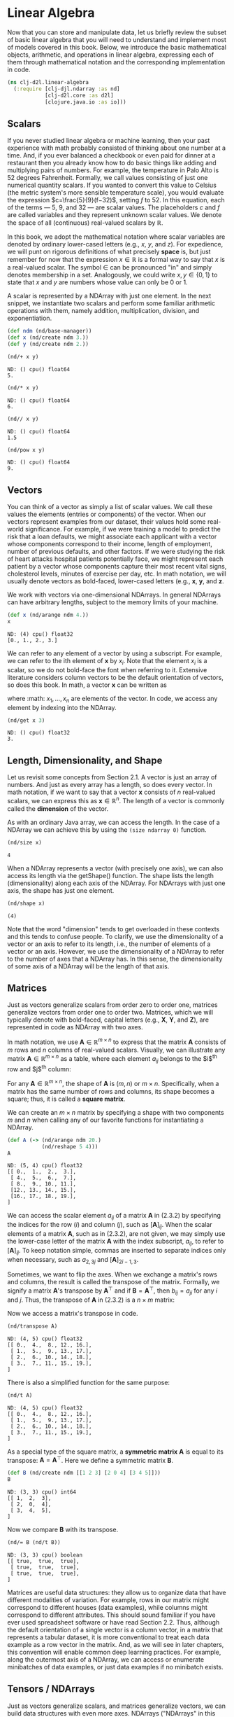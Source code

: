 #+PROPERTY: header-args    :tangle src/clj_d2l/linear_algebra.clj
#+LATEX_CLASS: article

* Linear Algebra

Now that you can store and manipulate data, let us briefly review the
subset of basic linear algebra that you will need to understand and
implement most of models covered in this book. Below, we introduce the
basic mathematical objects, arithmetic, and operations in linear
algebra, expressing each of them through mathematical notation and the
corresponding implementation in code.

#+begin_src clojure :results silent :exports both :eval no-export
(ns clj-d2l.linear-algebra
  (:require [clj-djl.ndarray :as nd]
            [clj-d2l.core :as d2l]
            [clojure.java.io :as io]))
#+end_src

** Scalars

If you never studied linear algebra or machine learning, then your
past experience with math probably consisted of thinking about one
number at a time. And, if you ever balanced a checkbook or even paid
for dinner at a restaurant then you already know how to do basic
things like adding and multiplying pairs of numbers. For example, the
temperature in Palo Alto is $52$ degrees Fahrenheit. Formally, we call
values consisting of just one numerical quantity scalars. If you
wanted to convert this value to Celsius (the metric system's more
sensible temperature scale), you would evaluate the expression
$c=\frac{5}{9}(f−32)$, setting $f$ to $52$. In this equation, each of
the terms — $5$, $9$, and $32$ — are scalar values. The placeholders
$c$ and $f$ are called variables and they represent unknown scalar
values. We denote the space of all (continuous) real-valued scalars by
$\mathbb{R}$.

In this book, we adopt the mathematical notation where scalar
variables are denoted by ordinary lower-cased letters (e.g., $x$, $y$,
and $z$). For expedience, we will punt on rigorous definitions of what
precisely *space* is, but just remember for now that the expression $x
\in \mathbb{R}$ is a formal way to say that $x$ is a real-valued
scalar. The symbol $\in$ can be pronounced "in" and simply denotes
membership in a set. Analogously, we could write $x, y \in \{0,1\}$ to
state that $x$ and $y$ are numbers whose value can only be $0$ or $1$.

A scalar is represented by a NDArray with just one element. In the
next snippet, we instantiate two scalars and perform some familiar
arithmetic operations with them, namely addition, multiplication,
division, and exponentiation.

#+begin_src clojure :results silent :exports both :eval no-export
(def ndm (nd/base-manager))
(def x (nd/create ndm 3.))
(def y (nd/create ndm 2.))
#+end_src

#+begin_src clojure :results pp :exports both :eval no-export
(nd/+ x y)
#+end_src

#+RESULTS:
: ND: () cpu() float64
: 5.

#+begin_src clojure :results pp :exports both :eval no-export
(nd/* x y)
#+end_src

#+RESULTS:
: ND: () cpu() float64
: 6.

#+begin_src clojure :results pp :exports both :eval no-export
(nd// x y)
#+end_src

#+RESULTS:
: ND: () cpu() float64
: 1.5

#+begin_src clojure :results pp :exports both :eval no-export
(nd/pow x y)
#+end_src

#+RESULTS:
: ND: () cpu() float64
: 9.

** Vectors

You can think of a vector as simply a list of scalar values. We call
these values the elements (entries or components) of the vector. When
our vectors represent examples from our dataset, their values hold
some real-world significance. For example, if we were training a model
to predict the risk that a loan defaults, we might associate each
applicant with a vector whose components correspond to their income,
length of employment, number of previous defaults, and other
factors. If we were studying the risk of heart attacks hospital
patients potentially face, we might represent each patient by a vector
whose components capture their most recent vital signs, cholesterol
levels, minutes of exercise per day, etc. In math notation, we will
usually denote vectors as bold-faced, lower-cased letters (e.g.,
$\mathbf{x}$, $\mathbf{y}$, and $\mathbf{z}$.

We work with vectors via one-dimensional NDArrays. In general NDArrays
can have arbitrary lengths, subject to the memory limits of your
machine.

#+begin_src clojure :results pp :exports both :eval no-export
(def x (nd/arange ndm 4.))
x
#+end_src

#+RESULTS:
: ND: (4) cpu() float32
: [0., 1., 2., 3.]

We can refer to any element of a vector by using a subscript. For
example, we can refer to the ith element of $\mathbf{x}$ by
$x_i$. Note that the element $x_i$ is a scalar, so we do not bold-face
the font when referring to it. Extensive literature considers column
vectors to be the default orientation of vectors, so does this
book. In math, a vector $\mathbf{x}$ can be written as

\begin{equation}
\mathbf{x} =  \begin{bmatrix} x_1 \\ x_2 \\ \vdots \\ x_n \end{bmatrix},
\end{equation}


where :math: $x_1, \ldots, x_n$ are elements of the vector. In code,
we access any element by indexing into the NDArray.


#+begin_src clojure :results pp :exports both :eval no-export
(nd/get x 3)
#+end_src

#+RESULTS:
: ND: () cpu() float32
: 3.

** Length, Dimensionality, and Shape


Let us revisit some concepts from Section 2.1. A vector is just an
array of numbers. And just as every array has a length, so does every
vector. In math notation, if we want to say that a vector $\mathbf{x}$
consists of $n$ real-valued scalars, we can express this as
$\mathbf{x} \in \mathbb{R}^n$. The length of a vector is commonly
called the *dimension* of the vector.

As with an ordinary Java array, we can access the length. In the case
of a NDArray we can achieve this by using the ~(size ndarray 0)~ function.


#+begin_src clojure :results pp :exports both
(nd/size x)
#+end_src

#+RESULTS:
: 4

When a NDArray represents a vector (with precisely one axis), we can
also access its length via the getShape() function. The shape lists
the length (dimensionality) along each axis of the NDArray. For
NDArrays with just one axis, the shape has just one element.

#+begin_src clojure :results pp :exports both :eval no-export
(nd/shape x)
#+end_src

#+RESULTS:
: (4)

Note that the word "dimension" tends to get overloaded in these
contexts and this tends to confuse people. To clarify, we use the
dimensionality of a vector or an axis to refer to its length, i.e.,
the number of elements of a vector or an axis. However, we use the
dimensionality of a NDArray to refer to the number of axes that a
NDArray has. In this sense, the dimensionality of some axis of a
NDArray will be the length of that axis.

** Matrices

Just as vectors generalize scalars from order zero to order one,
matrices generalize vectors from order one to order two. Matrices,
which we will typically denote with bold-faced, capital letters (e.g.,
$\mathbf{X}$, $\mathbf{Y}$, and $\mathbf{Z}$), are represented in code
as NDArray with two axes.

In math notation, we use $\mathbf{A} \in \mathbb{R}^{m \times n}$ to
express that the matrix $\mathbf{A}$ consists of $m$ rows and $n$
columns of real-valued scalars. Visually, we can illustrate any matrix
$\mathbf{A} \in \mathbb{R}^{m \times n}$ as a table, where each
element $a_{ij}$ belongs to the $i$^{th} row and $j$^{th} column:

\begin{equation}
  \mathbf{A}=
  \begin{bmatrix}
    a_{11} & a_{12} & \cdots & a_{1n} \\
    a_{21} & a_{22} & \cdots & a_{2n} \\
    \vdots & \vdots & \ddots & \vdots \\
    a_{m1} & a_{m2} & \cdots & a_{mn} \\
  \end{bmatrix}.
\end{equation}

For any $\mathbf{A} \in \mathbb{R}^{m \times n}$, the shape of
$\mathbf{A}$ is $(m, n)$ or $m \times n$. Specifically, when a matrix
has the same number of rows and columns, its shape becomes a square;
thus, it is called a *square matrix*.

We can create an $m \times n$ matrix by specifying a shape with two
components $m$ and $n$ when calling any of our favorite functions for
instantiating a NDArray.

#+begin_src clojure :results pp :exports both
(def A (-> (nd/arange ndm 20.)
           (nd/reshape 5 4)))
A
#+end_src

#+RESULTS:
: ND: (5, 4) cpu() float32
: [[ 0.,  1.,  2.,  3.],
:  [ 4.,  5.,  6.,  7.],
:  [ 8.,  9., 10., 11.],
:  [12., 13., 14., 15.],
:  [16., 17., 18., 19.],
: ]

We can access the scalar element $a_{ij}$ of a matrix $\mathbf{A}$ in
(2.3.2) by specifying the indices for the row ($i$) and column ($j$),
such as $[\mathbf{A}]_{ij}$. When the scalar elements of a matrix
$\mathbf{A}$, such as in (2.3.2), are not given, we may simply use the
lower-case letter of the matrix $\mathbf{A}$ with the index subscript,
$a_{ij}$, to refer to $[\mathbf{A}]_{ij}$. To keep notation simple,
commas are inserted to separate indices only when necessary, such as
$a_{2,3j}$ and $[\mathbf{A}]_{2i−1,3}$.

Sometimes, we want to flip the axes. When we exchange a matrix's rows
and columns, the result is called the transpose of the
matrix. Formally, we signify a matrix $\mathbf{A}$'s transpose by
$\mathbf{A}^\top$ and if $\mathbf{B}=\mathbf{A}^\top$, then
$b_{ij}=a_{ji}$ for any $i$ and $j$. Thus, the transpose of
$\mathbf{A}$ in (2.3.2) is a $n \times m$ matrix:

\begin{equation}
  \mathbf{A}^\top =
  \begin{bmatrix}
    a_{11} & a_{21} & \dots  & a_{m1} \\
    a_{12} & a_{22} & \dots  & a_{m2} \\
    \vdots & \vdots & \ddots  & \vdots \\
    a_{1n} & a_{2n} & \dots  & a_{mn}
  \end{bmatrix}.
\end{equation}

Now we access a matrix's transpose in code.

#+begin_src clojure :results pp :exports both :eval no-export
(nd/transpose A)
#+end_src

#+RESULTS:
: ND: (4, 5) cpu() float32
: [[ 0.,  4.,  8., 12., 16.],
:  [ 1.,  5.,  9., 13., 17.],
:  [ 2.,  6., 10., 14., 18.],
:  [ 3.,  7., 11., 15., 19.],
: ]

There is also a simplified function for the same purpose:

#+begin_src clojure :results pp :exports both :eval no-export
(nd/t A)
#+end_src

#+RESULTS:
: ND: (4, 5) cpu() float32
: [[ 0.,  4.,  8., 12., 16.],
:  [ 1.,  5.,  9., 13., 17.],
:  [ 2.,  6., 10., 14., 18.],
:  [ 3.,  7., 11., 15., 19.],
: ]

As a special type of the square matrix, a *symmetric matrix*
$\mathbf{A}$ is equal to its transpose:
$\mathbf{A}=\mathbf{A}^\top$. Here we define a symmetric matrix
$\mathbf{B}$.

#+begin_src clojure :results pp :exports both :eval no-export
(def B (nd/create ndm [[1 2 3] [2 0 4] [3 4 5]]))
B
#+end_src

#+RESULTS:
: ND: (3, 3) cpu() int64
: [[ 1,  2,  3],
:  [ 2,  0,  4],
:  [ 3,  4,  5],
: ]

Now we compare $\mathbf{B}$ with its transpose.

#+begin_src clojure :results pp :exports both :eval no-export
(nd/= B (nd/t B))
#+end_src

#+RESULTS:
: ND: (3, 3) cpu() boolean
: [[ true,  true,  true],
:  [ true,  true,  true],
:  [ true,  true,  true],
: ]

Matrices are useful data structures: they allow us to organize data
that have different modalities of variation. For example, rows in our
matrix might correspond to different houses (data examples), while
columns might correspond to different attributes. This should sound
familiar if you have ever used spreadsheet software or have read
Section 2.2. Thus, although the default orientation of a single vector
is a column vector, in a matrix that represents a tabular dataset, it
is more conventional to treat each data example as a row vector in the
matrix. And, as we will see in later chapters, this convention will
enable common deep learning practices. For example, along the
outermost axis of a NDArray, we can access or enumerate minibatches of
data examples, or just data examples if no minibatch exists.

** Tensors / NDArrays

Just as vectors generalize scalars, and matrices generalize vectors,
we can build data structures with even more axes. NDArrays ("NDArrays"
in this subsection refer to algebraic objects) give us a generic way
of describing $n$-dimensional arrays with an arbitrary number of
axes. Vectors, for example, are first-order NDArrays, and matrices are
second-order NDArrays. NDArrays are denoted with capital letters of a
special font face (e.g., $\mathbf{X}$, $\mathbf{Y}$, and $\mathbf{Z}$)
and their indexing mechanism (e.g., $x_{ijk}$ and $[X]_{1,2i−1,3}$) is
similar to that of matrices.

NDArrays will become more important when we start working with images,
which arrive as $n$-dimensional arrays with 3 axes corresponding to
the height, width, and a channel axis for stacking the color channels
(red, green, and blue). For now, we will skip over higher order
NDArrays and focus on the basics.

#+begin_src clojure :results pp :exports both :eval no-export
(def X (-> (nd/arange ndm 24.)
           (nd/reshape 2 3 4)))
X
#+end_src

#+RESULTS:
#+begin_example
ND: (2, 3, 4) cpu() float32
[[[ 0.,  1.,  2.,  3.],
  [ 4.,  5.,  6.,  7.],
  [ 8.,  9., 10., 11.],
 ],
 [[12., 13., 14., 15.],
  [16., 17., 18., 19.],
  [20., 21., 22., 23.],
 ],
]
#+end_example


** Basic Properties of Tensor Arithmetic

Scalars, vectors, matrices, and NDArrays ("NDArrays" in this
subsection refer to algebraic objects) of an arbitrary number of axes
have some nice properties that often come in handy. For example, you
might have noticed from the definition of an elementwise operation
that any elementwise unary operation does not change the shape of its
operand. Similarly, given any two NDArrays with the same shape, the
result of any binary elementwise operation will be a NDArray of that
same shape. For example, adding two matrices of the same shape
performs elementwise addition over these two matrices.

#+begin_src clojure :results silent :exports both :eval no-export
(def A (-> (nd/arange ndm 20.)
           (nd/reshape 5 4)))
(def B (nd/duplicate A))
#+end_src

#+begin_src clojure :results pp :exports both :eval no-export
A
#+end_src


#+RESULTS:
: ND: (5, 4) cpu() float32
: [[ 0.,  1.,  2.,  3.],
:  [ 4.,  5.,  6.,  7.],
:  [ 8.,  9., 10., 11.],
:  [12., 13., 14., 15.],
:  [16., 17., 18., 19.],
: ]

#+begin_src clojure :results pp :exports both :eval no-export
B
#+end_src

#+RESULTS:
: ND: (5, 4) cpu() float32
: [[ 0.,  1.,  2.,  3.],
:  [ 4.,  5.,  6.,  7.],
:  [ 8.,  9., 10., 11.],
:  [12., 13., 14., 15.],
:  [16., 17., 18., 19.],
: ]

#+begin_src clojure :results pp :exports both :eval no-export
(nd/+ A B)
#+end_src

#+RESULTS:
: ND: (5, 4) cpu() float32
: [[ 0.,  2.,  4.,  6.],
:  [ 8., 10., 12., 14.],
:  [16., 18., 20., 22.],
:  [24., 26., 28., 30.],
:  [32., 34., 36., 38.],
: ]

Specifically, elementwise multiplication of two matrices is called
their Hadamard product (math notation $\odot$). Consider matrix
$\mathbf{B} \in \mathbb{R}^{m \times n}$ whose element of row $i$ and
column $j$ is $b_{ij}$. The Hadamard product of matrices $\mathbf{A}$
(defined in (2.3.2)) and $\mathbf{B}$

\begin{equation}
   \mathbf{A} \odot \mathbf{B} =
   \begin{bmatrix}
       a_{11}  b_{11} & a_{12}  b_{12} & \dots  & a_{1n}  b_{1n} \\
       a_{21}  b_{21} & a_{22}  b_{22} & \dots  & a_{2n}  b_{2n} \\
       \vdots & \vdots & \ddots & \vdots \\
       a_{m1}  b_{m1} & a_{m2}  b_{m2} & \dots  & a_{mn}  b_{mn}
   \end{bmatrix}.
\end{equation}

#+begin_src clojure :results pp :exports both :eval no-export
(nd/* A B)
#+end_src

#+RESULTS:
: ND: (5, 4) cpu() float32
: [[  0.,   1.,   4.,   9.],
:  [ 16.,  25.,  36.,  49.],
:  [ 64.,  81., 100., 121.],
:  [144., 169., 196., 225.],
:  [256., 289., 324., 361.],
: ]

Multiplying or adding a NDArray by a scalar also does not change the
shape of the NDArray, where each element of the operand NDArray will
be added or multiplied by the scalar.

#+begin_src clojure :results pp :exports both :eval no-export
(def a 2)
(def X (-> (nd/arange ndm 24.)
           (nd/reshape 2 3 4)))
(nd/+ X a)
#+end_src

#+RESULTS:
#+begin_example
ND: (2, 3, 4) cpu() float32
[[[ 2.,  3.,  4.,  5.],
  [ 6.,  7.,  8.,  9.],
  [10., 11., 12., 13.],
 ],
 [[14., 15., 16., 17.],
  [18., 19., 20., 21.],
  [22., 23., 24., 25.],
 ],
]
#+end_example

#+begin_src clojure :results pp :exports both :eval no-export
(nd/shape (nd/* X a))
#+end_src

#+RESULTS:
: (2, 3, 4)


** Reduction
:PROPERTIES:
:CUSTOM_ID: lin-alg-reduction
:END:

One useful operation that we can perform with arbitrary NDArrays is to
calculate the sum of their elements. In mathematical notation, we
express sums using the $\sum$ symbol. To express the sum of the
elements in a vector $x$ of length $d$, we write $\sum^d_{i=1}
x_i$. In code, we can just call the function for calculating the sum.

#+begin_src clojure :results pp :exports both :eval no-export
(def x (nd/arange ndm 4.))
x
#+end_src

#+RESULTS:
: ND: (4) cpu() float32
: [0., 1., 2., 3.]

#+begin_src clojure :results pp :exports both :eval no-export
(nd/sum x)
#+end_src

#+RESULTS:
: ND: () cpu() float32
: 6.

We can express sums over the elements of NDArrays of arbitrary
shape. For example, the sum of the elements of an $m \times n$ matrix
$\mathbf{A}$ could be written $\sum^m_{i=1} \sum^n_{j=1} a_{ij}$.

#+begin_src clojure :results pp :exports both :eval no-export
(nd/shape A)
#+end_src

#+RESULTS:
: (5, 4)

#+begin_src clojure :results pp :exports both :eval no-export
(nd/sum A)
#+end_src

#+RESULTS:
: ND: () cpu() float32
: 190.

By default, invoking the function for calculating the sum reduces a
NDArray along all its axes to a scalar. We can also specify the axes
along which the NDArray is reduced via summation. Take matrices as an
example. To reduce the row dimension (axis 0) by summing up elements
of all the rows, we specify ~[0]~ when invoking the function. Since the
input matrix reduces along axis 0 to generate the output vector, the
dimension of axis 0 of the input is lost in the output shape.

#+begin_src clojure :results pp :exports both :eval no-export
(def A-sum-axis0 (nd/sum A [0]))
A-sum-axis0
#+end_src

#+RESULTS:
: ND: (4) cpu() float32
: [40., 45., 50., 55.]

#+begin_src clojure :results pp :exports both :eval no-export
(nd/shape A-sum-axis0)
#+end_src

#+RESULTS:
: (4)

Specifying ~[1]~ will reduce the column dimension (axis 1) by summing up
elements of all the columns. Thus, the dimension of axis 1 of the
input is lost in the output shape.

#+begin_src clojure :results pp :exports both :eval no-export
(def A-sum-axis1 (nd/sum A [1]))
A-sum-axis1
#+end_src

#+RESULTS:
: ND: (5) cpu() float32
: [ 6., 22., 38., 54., 70.]

#+begin_src clojure :results pp :exports both :eval no-export
(nd/shape A-sum-axis1)
#+end_src

#+RESULTS:
: (5)

Reducing a matrix along both rows and columns via summation is
equivalent to summing up all the elements of the matrix.

#+begin_src clojure :results pp :exports both :eval no-export
(nd/sum A [0 1])
#+end_src

#+RESULTS:
: ND: () cpu() float32
: 190.

A related quantity is the *mean*, which is also called the average. We
calculate the mean by dividing the sum by the total number of
elements. In code, we could just call the function for calculating the
mean on NDArrays of arbitrary shape.

#+begin_src clojure :results pp :exports both :eval no-export
(nd/mean A)
#+end_src

#+RESULTS:
: ND: () cpu() float32
: 9.5

#+begin_src clojure :results pp :exports both :eval no-export
(nd// (nd/sum A) (nd/size A))
#+end_src

#+RESULTS:
: ND: () cpu() float32
: 9.5

Likewise, the function for calculating the mean can also reduce a
NDArray along the specified axes.

#+begin_src clojure :results pp :exports both :eval no-export
(nd/mean A [0])
#+end_src

#+RESULTS:
: ND: (4) cpu() float32
: [ 8.,  9., 10., 11.]

#+begin_src clojure :results pp :exports both :eval no-export
(nd/shape A)
#+end_src

#+RESULTS:
: (5, 4)


#+begin_src clojure :results pp :exports both :eval no-export
(nd// (nd/sum A [0]) (nd/get (nd/shape A) 0))
#+end_src

#+RESULTS:
: ND: (4) cpu() float32
: [ 8.,  9., 10., 11.]


*** Non-Reduction Sum
:PROPERTIES:
:CUSTOM_ID: lin-alg-non-reduction
:END:

However, sometimes it can be useful to keep the number of axes
unchanged when invoking the function for calculating the sum or mean.

#+begin_src clojure :results pp :exports both :eval no-export
(def sum-A (nd/sum A [1] true))
sum-A
#+end_src

#+RESULTS:
: ND: (5, 1) cpu() float32
: [[ 6.],
:  [22.],
:  [38.],
:  [54.],
:  [70.],
: ]

For instance, since ~sum-A~ still keeps its two axes after summing each
row, we can divide ~A~ by ~sum-A~ with broadcasting.

#+begin_src clojure :results pp :exports both :eval no-export
(nd// A sum-A)
#+end_src

#+RESULTS:
: ND: (5, 4) cpu() float32
: [[0.    , 0.1667, 0.3333, 0.5   ],
:  [0.1818, 0.2273, 0.2727, 0.3182],
:  [0.2105, 0.2368, 0.2632, 0.2895],
:  [0.2222, 0.2407, 0.2593, 0.2778],
:  [0.2286, 0.2429, 0.2571, 0.2714],
: ]

If we want to calculate the cumulative sum of elements of A along some
axis, say axis 0 (row by row), we can call the ~cumsum~ function. This
function will not reduce the input NDArray along any axis.

#+begin_src clojure :results pp :exports both :eval no-export
A
#+end_src

#+RESULTS:
: ND: (5, 4) cpu() float32
: [[ 0.,  1.,  2.,  3.],
:  [ 4.,  5.,  6.,  7.],
:  [ 8.,  9., 10., 11.],
:  [12., 13., 14., 15.],
:  [16., 17., 18., 19.],
: ]


#+begin_src clojure :results pp :exports both :eval no-export
(nd/cumsum A 0)
#+end_src

#+RESULTS:
: ND: (5, 4) cpu() float32
: [[ 0.,  1.,  2.,  3.],
:  [ 4.,  6.,  8., 10.],
:  [12., 15., 18., 21.],
:  [24., 28., 32., 36.],
:  [40., 45., 50., 55.],
: ]

#+begin_src clojure :results pp :exports both :eval no-export
(nd/cumsum A 1)
#+end_src

#+RESULTS:
: ND: (5, 4) cpu() float32
: [[ 0.,  1.,  3.,  6.],
:  [ 4.,  9., 15., 22.],
:  [ 8., 17., 27., 38.],
:  [12., 25., 39., 54.],
:  [16., 33., 51., 70.],
: ]


** Dot Products

So far, we have only performed elementwise operations, sums, and
averages. And if this was all we could do, linear algebra probably
would not deserve its own section. However, one of the most
fundamental operations is the dot product. Given two vectors $x,y \in
\mathbb{R}^d$, their dot product $x^\top y$ (or $\langle x,y \rangle$)
is a sum over the products of the elements at the same position:
$x^\top y = \sum^d_{i=1} x_i y_i$.

#+begin_src clojure :results pp :exports both :eval no-export
(def y (nd/ones ndm [4]))
#+end_src

#+begin_src clojure :results pp :exports both :eval no-export
x
#+end_src

#+RESULTS:
: ND: (4) cpu() float32
: [0., 1., 2., 3.]

#+begin_src clojure :results pp :exports both :eval no-export
y
#+end_src

#+RESULTS:
: ND: (4) cpu() float32
: [1., 1., 1., 1.]

#+begin_src clojure :results pp :exports both :eval no-export
(nd/dot x y)
#+end_src

#+RESULTS:
: ND: () cpu() float32
: 6.

Note that we can express the dot product of two vectors equivalently
by performing an elementwise multiplication and then a sum:

#+begin_src clojure :results pp :exports both :eval no-export
(nd/sum (nd/* x y))
#+end_src

#+RESULTS:
: ND: () cpu() float32
: 6.

Dot products are useful in a wide range of contexts. For example,
given some set of values, denoted by a vector $x \in \mathbb{R}^d$ and
a set of weights denoted by $w \in \mathbb{R}^d$, the weighted sum of
the values in $x$ according to the weights $w$ could be expressed as
the dot product $x^\top w$. When the weights are non-negative and sum
to one (i.e., ($\sum^d_{i=1} w_i = 1$)), the dot product expresses a
weighted average. After normalizing two vectors to have the unit
length, the dot products express the cosine of the angle between
them. We will formally introduce this notion of length later in this
section.

** Matrix-Vector Products

Now that we know how to calculate dot products, we can begin to
understand matrix-vector products. Recall the matrix $\mathbf{A} \in
\mathbb{R}^{m \times n}$ and the vector $x \in \mathbb{R}^n$ defined
and visualized in (2.3.2) and (2.3.1) respectively. Let us start off
by visualizing the matrix $\mathbf{A}$ in terms of its row vectors

\begin{equation}
  \mathbf{A}=
  \begin{bmatrix}
    \mathbf{a}^\top_{1} \\
    \mathbf{a}^\top_{2} \\
    \vdots \\
    \mathbf{a}^\top_m \\
  \end{bmatrix},
\end{equation}

where each $\mathbf{a}^\top_i \in \mathbb{R}^n$ is a row vector
representing the $i$^{th} row of the matrix $\mathbf{A}$. The
matrix-vector product $\mathbf{A}\mathbf{x}$ is simply a column vector
of length $m$, whose $i$^{th} element is the dot product
$\mathbf{a}^top_i \mathbf{x}$:

\begin{equation}
  \mathbf{A}\mathbf{x}
  = \begin{bmatrix}
    \mathbf{a}^\top_{1} \\
    \mathbf{a}^\top_{2} \\
    \vdots \\
    \mathbf{a}^\top_m \\
  \end{bmatrix}\mathbf{x}
  = \begin{bmatrix}
    \mathbf{a}^\top_{1} \mathbf{x}  \\
    \mathbf{a}^\top_{2} \mathbf{x} \\
    \vdots\\
    \mathbf{a}^\top_{m} \mathbf{x}\\
  \end{bmatrix}.
\end{equation}

We can think of multiplication by a matrix $\mathbf{A} \in
\mathbb{R}^{m \times n}$ as a transformation that projects vectors
from $\mathbb{R}^n$ to $\mathbb{R}^m$. These transformations turn out
to be remarkably useful. For example, we can represent rotations as
multiplications by a square matrix. As we will see in subsequent
chapters, we can also use matrix-vector products to describe the most
intensive calculations required when computing each layer in a neural
network given the values of the previous layer.

Expressing matrix-vector products in code with NDArrays, we use the
same dot function as for dot products. When we call ~(nd/dot A x)~ with
a matrix $\mathbf{A}$ and a vector $\mathbf{x}$, the matrix-vector
product is performed. Note that the column dimension of $\mathbf{A}$
(its length along axis 1) must be the same as the dimension of
$\mathbf{x}$ (its length).

#+begin_src clojure :results pp :exports both :eval no-export
(nd/shape A)
#+end_src

#+RESULTS:
: (5, 4)

#+begin_src clojure :results pp :exports both :eval no-export
(nd/shape x)
#+end_src

#+RESULTS:
: (4)

#+begin_src clojure :results pp :exports both :eval no-export
(nd/dot A x)
#+end_src

#+RESULTS:
: ND: (5) cpu() float32
: [ 14.,  38.,  62.,  86., 110.]


** Matrix-Matrix Multiplication

If you have gotten the hang of dot products and matrix-vector
products, then matrix-matrix multiplication should be straightforward.

Say that we have two matrices $\mathbf{A} \in \mathbb{R}^{n \times k}$
and $\mathbf{B} \in \mathbb{R}^{k \times m}$:

\begin{equation}
   \mathbf{A}=\begin{bmatrix}
    a_{11} & a_{12} & \cdots & a_{1k} \\
    a_{21} & a_{22} & \cdots & a_{2k} \\
   \vdots & \vdots & \ddots & \vdots \\
    a_{n1} & a_{n2} & \cdots & a_{nk} \\
   \end{bmatrix},\quad
   \mathbf{B}=\begin{bmatrix}
    b_{11} & b_{12} & \cdots & b_{1m} \\
    b_{21} & b_{22} & \cdots & b_{2m} \\
   \vdots & \vdots & \ddots & \vdots \\
    b_{k1} & b_{k2} & \cdots & b_{km} \\
   \end{bmatrix}.
\end{equation}

Denote by $\mathbf{a}^\top_i \in \mathbb{R}^k$ the row vector
representing the $i$^{th} row of the matrix $\mathbf{A}$, and let
$\mathbf{b}_j \in \mathbb{R}^k$ be the column vector from the $j$^{th}
column of the matrix $\mathbf{B}$. To produce the matrix product
$\mathbf{C}=\mathbf{AB}$, it is easiest to think of $\mathbf{A}$ in
terms of its row vectors and $\mathbf{B}$ in terms of its column
vectors:

\begin{equation}
   \mathbf{A}=
   \begin{bmatrix}
   \mathbf{a}^\top_{1} \\
   \mathbf{a}^\top_{2} \\
   \vdots \\
   \mathbf{a}^\top_n \\
   \end{bmatrix},
   \quad \mathbf{B}=\begin{bmatrix}
    \mathbf{b}_{1} & \mathbf{b}_{2} & \cdots & \mathbf{b}_{m} \\
   \end{bmatrix}.
\end{equation}

Then the matrix product $\mathbf{C} \in \mathbb{R}^{n \times m}$ is
produced as we simply compute each element $c_{ij}$ as the dot product
$\mathbf{a}^\top_i \mathbf{b}_j$:

\begin{equation}
   \mathbf{C} = \mathbf{AB} = \begin{bmatrix}
   \mathbf{a}^\top_{1} \\
   \mathbf{a}^\top_{2} \\
   \vdots \\
   \mathbf{a}^\top_n \\
   \end{bmatrix}
   \begin{bmatrix}
    \mathbf{b}_{1} & \mathbf{b}_{2} & \cdots & \mathbf{b}_{m} \\
   \end{bmatrix}
   = \begin{bmatrix}
   \mathbf{a}^\top_{1} \mathbf{b}_1 & \mathbf{a}^\top_{1}\mathbf{b}_2& \cdots & \mathbf{a}^\top_{1} \mathbf{b}_m \\
    \mathbf{a}^\top_{2}\mathbf{b}_1 & \mathbf{a}^\top_{2} \mathbf{b}_2 & \cdots & \mathbf{a}^\top_{2} \mathbf{b}_m \\
    \vdots & \vdots & \ddots &\vdots\\
   \mathbf{a}^\top_{n} \mathbf{b}_1 & \mathbf{a}^\top_{n}\mathbf{b}_2& \cdots& \mathbf{a}^\top_{n} \mathbf{b}_m
   \end{bmatrix}.
\end{equation}

We can think of the matrix-matrix multiplication $\mathbf{AB}$ as
simply performing $m$ matrix-vector products and stitching the results
together to form an $n \times m$ matrix. In the following snippet, we
perform matrix multiplication on $\mathbf{A}$ and $\mathbf{B}$. Here,
$\mathbf{A}$ is a matrix with 5 rows and 4 columns, and $\mathbf{B}$
is a matrix with 4 rows and 3 columns. After multiplication, we obtain
a matrix with 5 rows and 3 columns.

#+begin_src clojure :results pp :exports both :eval no-export
(def B (nd/ones ndm [4 3]))
B
#+end_src

#+RESULTS:
: ND: (4, 3) cpu() float32
: [[1., 1., 1.],
:  [1., 1., 1.],
:  [1., 1., 1.],
:  [1., 1., 1.],
: ]

#+begin_src clojure :results pp :exports both :eval no-export
A
#+end_src

#+RESULTS:
: ND: (5, 4) cpu() float32
: [[ 0.,  1.,  2.,  3.],
:  [ 4.,  5.,  6.,  7.],
:  [ 8.,  9., 10., 11.],
:  [12., 13., 14., 15.],
:  [16., 17., 18., 19.],
: ]

#+begin_src clojure :results pp :exports both :eval no-export
(nd/dot A B)
#+end_src

#+RESULTS:
: ND: (5, 3) cpu() float32
: [[ 6.,  6.,  6.],
:  [22., 22., 22.],
:  [38., 38., 38.],
:  [54., 54., 54.],
:  [70., 70., 70.],
: ]

Matrix-matrix multiplication can be simply called matrix
multiplication, and should not be confused with the Hadamard product.


** Norms

Some of the most useful operators in linear algebra are
norms. Informally, the *norm of a vector* tells us how big a vector
is. The notion of size under consideration here concerns not
dimensionality but rather the magnitude of the components.

In linear algebra, a vector norm is a function $f$ that maps a vector
to a scalar, satisfying a handful of properties. Given any vector
$\mathbf{x}$, the first property says that if we scale all the
elements of a vector by a constant factor $\alpha$, its norm also
scales by the absolute value of the same constant factor:

\begin{equation}
f(\alpha \mathbf{x}) = |\alpha| f(\mathbf{x}).
\end{equation}

The second property is the familiar triangle inequality:

\begin{equation}
f(\mathbf{x} + \mathbf{y}) \leq f(\mathbf{x}) + f(\mathbf{y}).
\end{equation}

The third property simply says that the norm must be non-negative:

\begin{equation}
f(\mathbf{x}) \geq 0.
\end{equation}

That makes sense, as in most contexts the smallest size for anything
is 0. The final property requires that the smallest norm is achieved
and only achieved by a vector consisting of all zeros.

\begin{equation}
\forall i, [\mathbf{x}]_i = 0 \Leftrightarrow f(\mathbf{x})=0.
\end{equation}

You might notice that norms sound a lot like measures of distance. And
if you remember Euclidean distances (think Pythagoras' theorem) from
grade school, then the concepts of non-negativity and the triangle
inequality might ring a bell. In fact, the Euclidean distance is a
norm: specifically it is the $L_2$ norm. Suppose that the elements in
the $n$-dimensional vector $\mathbf{x}$ are $x_1, \ldots, x_n$. The
$L_2$ norm of $\mathbf{x}$ is the square root of the sum of the
squares of the vector elements:

\begin{equation}
\|\mathbf{x}\|_2 = \sqrt{\sum_{i=1}^n x_i^2},
\end{equation}

where the subscript $2$ is often omitted in $L_2$ norms, i.e.,
$\|\mathbf{x}\|$ is equivalent to $\|\mathbf{x}\|_2$. In code, we can
calculate the $L_2$ norm of a vector as follows.

#+begin_src clojure :results silent :eval no-export
(defn l2norm [ndarray]
  (-> ndarray
      (nd/pow 2)
      (nd/sum)
      (nd/sqrt)))
#+end_src

#+begin_src clojure :results pp :exports both :eval no-export
(def u (nd/create ndm [3. -4.]))
u
#+end_src

#+RESULTS:
: ND: (2) cpu() float64
: [ 3., -4.]

#+begin_src clojure :results pp :exports both :eval no-export
(l2norm u)
#+end_src

#+RESULTS:
: ND: () cpu() float64
: 5.

In deep learning, we work more often with the squared $L_2$ norm. You
will also frequently encounter the $L_1$ norm, which is expressed as
the sum of the absolute values of the vector elements:

\begin{equation}
\|\mathbf{x}\|_1 = \sum_{i=1}^n \left|x_i \right|.
\end{equation}

As compared with the $L_2$ norm, it is less influenced by outliers. To
calculate the $L_1$ norm, we compose the absolute value function with
a sum over the elements.

#+begin_src clojure :results pp :exports both :eval no-export
(nd/sum (nd/abs u))
#+end_src

#+RESULTS:
: ND: () cpu() float64
: 7.

Both the $L_2$ norm and the $L_1$ norm are special cases of the more
general $L_p$ norm:

\begin{equation}
\|\mathbf{x}\|_p = \left(\sum_{i=1}^n \left|x_i \right|^p \right)^{1/p}.
\end{equation}

Analogous to $L_2$ norms of vectors, the Frobenius norm of a matrix
$\mathbf{X} \in \mathbb{R}^{m \times n}$ is the square root of the sum
of the squares of the matrix elements:

\begin{equation}
\|\mathbf{X}\|_F = \sqrt{\sum_{i=1}^m \sum_{j=1}^n x_{ij}^2}.
\end{equation}

The Frobenius norm satisfies all the properties of vector norms. It
behaves as if it were an $L_2$ norm of a matrix-shaped
vector. Invoking the following function will calculate the Frobenius
norm of a matrix.

#+begin_src clojure :results pp :exports both :eval no-export
(l2norm (nd/ones ndm [4 9]))
#+end_src

#+RESULTS:
: ND: () cpu() float32
: 6.

** Norms and Objectives

While we do not want to get too far ahead of ourselves, we can plant
some intuition already about why these concepts are useful. In deep
learning, we are often trying to solve optimization problems: *maximize*
the probability assigned to observed data; *minimize* the distance
between predictions and the ground-truth observations. Assign vector
representations to items (like words, products, or news articles) such
that the distance between similar items is minimized, and the distance
between dissimilar items is maximized. Oftentimes, the objectives,
perhaps the most important components of deep learning algorithms
(besides the data), are expressed as norms.

** More on Linear Algebra

In just this section, we have taught you all the linear algebra that
you will need to understand a remarkable chunk of modern deep
learning. There is a lot more to linear algebra and a lot of that
mathematics is useful for machine learning. For example, matrices can
be decomposed into factors, and these decompositions can reveal
low-dimensional structure in real-world datasets. There are entire
subfields of machine learning that focus on using matrix
decompositions and their generalizations to high-order NDArrays to
discover structure in datasets and solve prediction problems. But this
book focuses on deep learning. And we believe you will be much more
inclined to learn more mathematics once you have gotten your hands
dirty deploying useful machine learning models on real datasets. So
while we reserve the right to introduce more mathematics much later
on, we will wrap up this section here.

If you are eager to learn more about linear algebra, you may refer to
either the online appendix on linear algebraic operations or other
excellent resources [Strang, 1993][Kolter, 2008][Petersen et al.,
2008].

** Summary

- Scalars, vectors, matrices, and NDArrays are basic mathematical
  objects in linear algebra.
- Vectors generalize scalars, and matrices generalize vectors.
- Scalars, vectors, matrices, and NDArrays have zero, one, two, and an
  arbitrary number of axes, respectively.
- A NDArray can be reduced along the specified axes by sum and mean.
- Elementwise multiplication of two matrices is called their Hadamard
  product. It is different from matrix multiplication.
- In deep learning, we often work with norms such as the $L_1$ norm,
  the $L_2$ norm, and the Frobenius norm.
- We can perform a variety of operations over scalars, vectors,
  matrices, and NDArrays.
